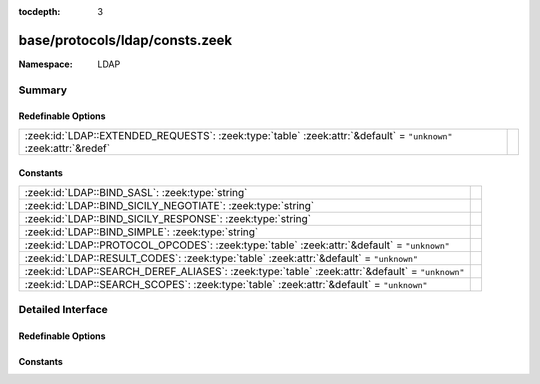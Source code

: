 :tocdepth: 3

base/protocols/ldap/consts.zeek
===============================
.. zeek:namespace:: LDAP


:Namespace: LDAP

Summary
~~~~~~~
Redefinable Options
###################
================================================================================================================ =
:zeek:id:`LDAP::EXTENDED_REQUESTS`: :zeek:type:`table` :zeek:attr:`&default` = ``"unknown"`` :zeek:attr:`&redef` 
================================================================================================================ =

Constants
#########
=============================================================================================== =
:zeek:id:`LDAP::BIND_SASL`: :zeek:type:`string`                                                 
:zeek:id:`LDAP::BIND_SICILY_NEGOTIATE`: :zeek:type:`string`                                     
:zeek:id:`LDAP::BIND_SICILY_RESPONSE`: :zeek:type:`string`                                      
:zeek:id:`LDAP::BIND_SIMPLE`: :zeek:type:`string`                                               
:zeek:id:`LDAP::PROTOCOL_OPCODES`: :zeek:type:`table` :zeek:attr:`&default` = ``"unknown"``     
:zeek:id:`LDAP::RESULT_CODES`: :zeek:type:`table` :zeek:attr:`&default` = ``"unknown"``         
:zeek:id:`LDAP::SEARCH_DEREF_ALIASES`: :zeek:type:`table` :zeek:attr:`&default` = ``"unknown"`` 
:zeek:id:`LDAP::SEARCH_SCOPES`: :zeek:type:`table` :zeek:attr:`&default` = ``"unknown"``        
=============================================================================================== =


Detailed Interface
~~~~~~~~~~~~~~~~~~
Redefinable Options
###################
.. zeek:id:: LDAP::EXTENDED_REQUESTS
   :source-code: base/protocols/ldap/consts.zeek 126 126

   :Type: :zeek:type:`table` [:zeek:type:`string`] of :zeek:type:`string`
   :Attributes: :zeek:attr:`&default` = ``"unknown"`` :zeek:attr:`&redef`
   :Default:

      ::

         {
            ["1.3.6.1.4.1.1466.20037"] = "StartTLS",
            ["1.3.6.1.4.1.4203.1.11.3"] = "whoami"
         }



Constants
#########
.. zeek:id:: LDAP::BIND_SASL
   :source-code: base/protocols/ldap/consts.zeek 28 28

   :Type: :zeek:type:`string`
   :Default: ``"bind SASL"``


.. zeek:id:: LDAP::BIND_SICILY_NEGOTIATE
   :source-code: base/protocols/ldap/consts.zeek 29 29

   :Type: :zeek:type:`string`
   :Default: ``"sicily_negotiate"``


.. zeek:id:: LDAP::BIND_SICILY_RESPONSE
   :source-code: base/protocols/ldap/consts.zeek 30 30

   :Type: :zeek:type:`string`
   :Default: ``"sicily_response"``


.. zeek:id:: LDAP::BIND_SIMPLE
   :source-code: base/protocols/ldap/consts.zeek 27 27

   :Type: :zeek:type:`string`
   :Default: ``"bind simple"``


.. zeek:id:: LDAP::PROTOCOL_OPCODES
   :source-code: base/protocols/ldap/consts.zeek 4 4

   :Type: :zeek:type:`table` [:zeek:type:`LDAP::ProtocolOpcode`] of :zeek:type:`string`
   :Attributes: :zeek:attr:`&default` = ``"unknown"``
   :Default:

      ::

         {
            [LDAP::ProtocolOpcode_SEARCH_RESULT_REFERENCE] = "search",
            [LDAP::ProtocolOpcode_UNBIND_REQUEST] = "unbind",
            [LDAP::ProtocolOpcode_INTERMEDIATE_RESPONSE] = "intermediate",
            [LDAP::ProtocolOpcode_COMPARE_REQUEST] = "compare",
            [LDAP::ProtocolOpcode_COMPARE_RESPONSE] = "compare",
            [LDAP::ProtocolOpcode_MODIFY_REQUEST] = "modify",
            [LDAP::ProtocolOpcode_ABANDON_REQUEST] = "abandon",
            [LDAP::ProtocolOpcode_EXTENDED_RESPONSE] = "extended",
            [LDAP::ProtocolOpcode_ADD_REQUEST] = "add",
            [LDAP::ProtocolOpcode_EXTENDED_REQUEST] = "extended",
            [LDAP::ProtocolOpcode_ADD_RESPONSE] = "add",
            [LDAP::ProtocolOpcode_BIND_RESPONSE] = "bind",
            [LDAP::ProtocolOpcode_DEL_RESPONSE] = "delete",
            [LDAP::ProtocolOpcode_MODIFY_RESPONSE] = "modify",
            [LDAP::ProtocolOpcode_SEARCH_RESULT_DONE] = "search",
            [LDAP::ProtocolOpcode_DEL_REQUEST] = "delete",
            [LDAP::ProtocolOpcode_SEARCH_RESULT_ENTRY] = "search",
            [LDAP::ProtocolOpcode_MOD_DN_RESPONSE] = "modify",
            [LDAP::ProtocolOpcode_MOD_DN_REQUEST] = "modify",
            [LDAP::ProtocolOpcode_SEARCH_REQUEST] = "search",
            [LDAP::ProtocolOpcode_BIND_REQUEST] = "bind"
         }



.. zeek:id:: LDAP::RESULT_CODES
   :source-code: base/protocols/ldap/consts.zeek 32 32

   :Type: :zeek:type:`table` [:zeek:type:`LDAP::ResultCode`] of :zeek:type:`string`
   :Attributes: :zeek:attr:`&default` = ``"unknown"``
   :Default:

      ::

         {
            [LDAP::ResultCode_NO_RESULTS_RETURNED] = "no results returned",
            [LDAP::ResultCode_CONSTRAINT_VIOLATION] = "constraint violation",
            [LDAP::ResultCode_ATTRIBUTE_OR_VALUE_EXISTS] = "attribute or value exists",
            [LDAP::ResultCode_ALIAS_PROBLEM] = "alias problem",
            [LDAP::ResultCode_CLIENT_LOOP] = "client loop",
            [LDAP::ResultCode_NOT_ALLOWED_ON_RDN] = "not allowed on RDN",
            [LDAP::ResultCode_NAMING_VIOLATION] = "naming violation",
            [LDAP::ResultCode_CONNECT_ERROR] = "connect error",
            [LDAP::ResultCode_PARTIAL_RESULTS] = "partial results",
            [LDAP::ResultCode_ENTRY_ALREADY_EXISTS] = "entry already exists",
            [LDAP::ResultCode_REFERRAL_LIMIT_EXCEEDED] = "referral limit exceeded",
            [LDAP::ResultCode_UNWILLING_TO_PERFORM] = "unwilling to perform",
            [LDAP::ResultCode_AFFECTS_MULTIPLE_DSAS] = "affects multiple DSAs",
            [LDAP::ResultCode_UNAVAILABLE] = "unavailable",
            [LDAP::ResultCode_INVALID_ATTRIBUTE_SYNTAX] = "invalid attribute syntax",
            [LDAP::ResultCode_SIZE_LIMIT_EXCEEDED] = "size limit exceeded",
            [LDAP::ResultCode_UNAVAILABLE_CRITICAL_EXTENSION] = "unavailable critical extension",
            [LDAP::ResultCode_UNDEFINED_ATTRIBUTE_TYPE] = "undefined attribute type",
            [LDAP::ResultCode_NO_SUCH_OPERATION] = "no such operation",
            [LDAP::ResultCode_OTHER] = "other",
            [LDAP::ResultCode_SERVER_DOWN] = "server down",
            [LDAP::ResultCode_USER_CANCELED] = "user canceled",
            [LDAP::ResultCode_CONTROL_ERROR] = "control error",
            [LDAP::ResultCode_NO_SUCH_ATTRIBUTE] = "no such attribute",
            [LDAP::ResultCode_LCUP_INVALID_DATA] = "LCUP invalid data",
            [LDAP::ResultCode_LOOP_DETECT] = "loop detect",
            [LDAP::ResultCode_MORE_RESULTS_TO_RETURN] = "more results to return",
            [LDAP::ResultCode_NO_MEMORY] = "no memory",
            [LDAP::ResultCode_OPERATIONS_ERROR] = "operations error",
            [LDAP::ResultCode_AUTH_UNKNOWN] = "auth unknown",
            [LDAP::ResultCode_LCUP_UNSUPPORTED_SCHEME] = "LCUP unsupported scheme",
            [LDAP::ResultCode_ADMIN_LIMIT_EXCEEDED] = "admin limit exceeded",
            [LDAP::ResultCode_INTERMEDIATE_RESPONSE] = "intermediate response",
            [LDAP::ResultCode_TIME_LIMIT_EXCEEDED] = "time limit exceeded",
            [LDAP::ResultCode_UNKNOWN_TYPE] = "unknown type",
            [LDAP::ResultCode_INVALID_DNSYNTAX] = "invalid DN syntax",
            [LDAP::ResultCode_ALIAS_DEREFERENCING_PROBLEM] = "alias dereferencing problem",
            [LDAP::ResultCode_COMPARE_TRUE] = "compare true",
            [LDAP::ResultCode_SASL_BIND_IN_PROGRESS] = "SASL bind in progress",
            [LDAP::ResultCode_STRONGER_AUTH_REQUIRED] = "stronger auth required",
            [LDAP::ResultCode_ENCODING_ERROR] = "encoding error",
            [LDAP::ResultCode_LOCAL_ERROR] = "local error",
            [LDAP::ResultCode_ASSERTION_FAILED] = "assertion failed",
            [LDAP::ResultCode_AUTH_METHOD_NOT_SUPPORTED] = "auth method not supported",
            [LDAP::ResultCode_NOT_ALLOWED_ON_NON_LEAF] = "not allowed on non-leaf",
            [LDAP::ResultCode_NOT_SUPPORTED] = "not supported",
            [LDAP::ResultCode_REFERRAL] = "referral",
            [LDAP::ResultCode_OBJECT_CLASS_VIOLATION] = "object class violation",
            [LDAP::ResultCode_NO_SUCH_OBJECT] = "no such object",
            [LDAP::ResultCode_CONFIDENTIALITY_REQUIRED] = "confidentiality required",
            [LDAP::ResultCode_AMBIGUOUS_RESPONSE] = "ambiguous response",
            [LDAP::ResultCode_PARAM_ERROR] = "param error",
            [LDAP::ResultCode_CANCELED] = "canceled",
            [LDAP::ResultCode_RESULTS_TOO_LARGE] = "results too large",
            [LDAP::ResultCode_CONTROL_NOT_FOUND] = "control not found",
            [LDAP::ResultCode_INSUFFICIENT_ACCESS_RIGHTS] = "insufficient access rights",
            [LDAP::ResultCode_TOO_LATE] = "too late",
            [LDAP::ResultCode_PROTOCOL_ERROR] = "protocol error",
            [LDAP::ResultCode_CANNOT_CANCEL] = "cannot cancel",
            [LDAP::ResultCode_INAPPROPRIATE_AUTHENTICATION] = "inappropriate authentication",
            [LDAP::ResultCode_OBJECT_CLASS_MODS_PROHIBITED] = "object class mods prohibited",
            [LDAP::ResultCode_TIMEOUT] = "timeout",
            [LDAP::ResultCode_INVALID_CREDENTIALS] = "invalid credentials",
            [LDAP::ResultCode_COMPARE_FALSE] = "compare false",
            [LDAP::ResultCode_TLS_NOT_SUPPORTED] = "TLS not supported",
            [LDAP::ResultCode_OFFSET_RANGE_ERROR] = "offset range error",
            [LDAP::ResultCode_SORT_CONTROL_MISSING] = "sort control missing",
            [LDAP::ResultCode_INVALID_RESPONSE] = "invalid response",
            [LDAP::ResultCode_BUSY] = "busy",
            [LDAP::ResultCode_INAPPROPRIATE_MATCHING] = "inappropriate matching",
            [LDAP::ResultCode_LCUP_RELOAD_REQUIRED] = "LCUP reload required",
            [LDAP::ResultCode_SUCCESS] = "success",
            [LDAP::ResultCode_AUTHORIZATION_DENIED] = "authorization denied",
            [LDAP::ResultCode_FILTER_ERROR] = "filter error",
            [LDAP::ResultCode_DECODING_ERROR] = "decoding error"
         }



.. zeek:id:: LDAP::SEARCH_DEREF_ALIASES
   :source-code: base/protocols/ldap/consts.zeek 120 120

   :Type: :zeek:type:`table` [:zeek:type:`LDAP::SearchDerefAlias`] of :zeek:type:`string`
   :Attributes: :zeek:attr:`&default` = ``"unknown"``
   :Default:

      ::

         {
            [LDAP::SearchDerefAlias_DEREF_NEVER] = "never",
            [LDAP::SearchDerefAlias_DEREF_FINDING_BASE] = "finding",
            [LDAP::SearchDerefAlias_DEREF_ALWAYS] = "always",
            [LDAP::SearchDerefAlias_DEREF_IN_SEARCHING] = "searching"
         }



.. zeek:id:: LDAP::SEARCH_SCOPES
   :source-code: base/protocols/ldap/consts.zeek 116 116

   :Type: :zeek:type:`table` [:zeek:type:`LDAP::SearchScope`] of :zeek:type:`string`
   :Attributes: :zeek:attr:`&default` = ``"unknown"``
   :Default:

      ::

         {
            [LDAP::SearchScope_SEARCH_BASE] = "base",
            [LDAP::SearchScope_SEARCH_TREE] = "tree",
            [LDAP::SearchScope_SEARCH_SINGLE] = "single"
         }




